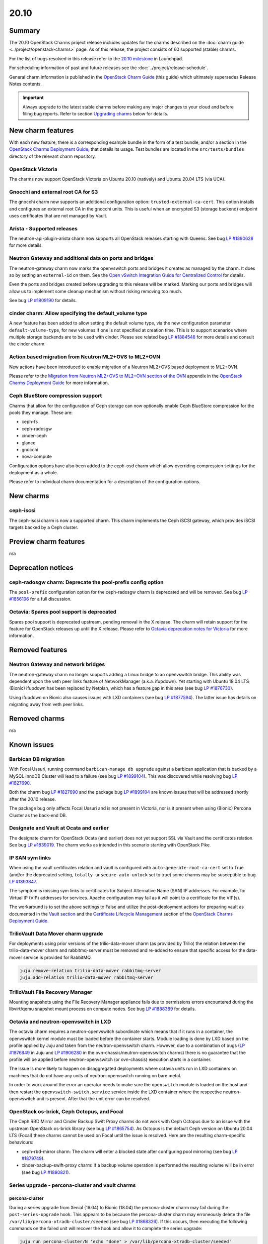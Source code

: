 .. _release_notes_20.10:

=====
20.10
=====

Summary
-------

The 20.10 OpenStack Charms project release includes updates for the charms
described on the :doc:`charm guide <../project/openstack-charms>` page. As of
this release, the project consists of 60 supported (stable) charms.

For the list of bugs resolved in this release refer to the `20.10 milestone`_
in Launchpad.

For scheduling information of past and future releases see the
:doc:`../project/release-schedule`.

General charm information is published in the `OpenStack Charm Guide`_ (this
guide) which ultimately supersedes Release Notes contents.

.. important::

   Always upgrade to the latest stable charms before making any major changes
   to your cloud and before filing bug reports. Refer to section `Upgrading
   charms`_ below for details.

New charm features
------------------

With each new feature, there is a corresponding example bundle in the form of a
test bundle, and/or a section in the `OpenStack Charms Deployment Guide`_, that
details its usage. Test bundles are located in the ``src/tests/bundles``
directory of the relevant charm repository.

OpenStack Victoria
~~~~~~~~~~~~~~~~~~

The charms now support OpenStack Victoria on Ubuntu 20.10 (natively) and Ubuntu
20.04 LTS (via UCA).

Gnocchi and external root CA for S3
~~~~~~~~~~~~~~~~~~~~~~~~~~~~~~~~~~~

The gnocchi charm now supports an additional configuration option:
``trusted-external-ca-cert``. This option installs and configures an external
root CA in the gnocchi units. This is useful when an encrypted S3 (storage
backend) endpoint uses certificates that are not managed by Vault.

Arista - Supported releases
~~~~~~~~~~~~~~~~~~~~~~~~~~~

The neutron-api-plugin-arista charm now supports all OpenStack releases
starting with Queens. See bug `LP #1890628`_ for more details.

Neutron Gateway and additional data on ports and bridges
~~~~~~~~~~~~~~~~~~~~~~~~~~~~~~~~~~~~~~~~~~~~~~~~~~~~~~~~

The neutron-gateway charm now marks the openvswitch ports and bridges it
creates as managed by the charm. It does so by setting an ``external-id`` on
them. See the `Open vSwitch Integration Guide for Centralized Control`_ for
details.

Even the ports and bridges created before upgrading to this release will be
marked. Marking our ports and bridges will allow us to implement some cleanup
mechanism without risking removing too much.

See bug `LP #1809190`_ for details.

cinder charm: Allow specifying the default_volume type
~~~~~~~~~~~~~~~~~~~~~~~~~~~~~~~~~~~~~~~~~~~~~~~~~~~~~~

A new feature has been added to allow setting the default volume type, via the
new configuration parameter ``default-volume-type``, for new volumes if one is
not specified at creation time. This is to support scenarios where multiple
storage backends are to be used with cinder. Please see related bug `LP
#1884548`_ for more details and consult the cinder charm.

Action based migration from Neutron ML2+OVS to ML2+OVN
~~~~~~~~~~~~~~~~~~~~~~~~~~~~~~~~~~~~~~~~~~~~~~~~~~~~~~

New actions have been introduced to enable migration of a Neutron ML2+OVS
based deployment to ML2+OVN.

Please refer to the `Migration from Neutron ML2+OVS to ML2+OVN section of the
OVN`_ appendix in the `OpenStack Charms Deployment Guide`_ for more
information.

Ceph BlueStore compression support
~~~~~~~~~~~~~~~~~~~~~~~~~~~~~~~~~~

Charms that allow for the configuration of Ceph storage can now optionally
enable Ceph BlueStore compression for the pools they manage. These are:

* ceph-fs
* ceph-radosgw
* cinder-ceph
* glance
* gnocchi
* nova-compute

Configuration options have also been added to the ceph-osd charm which allow
overriding compression settings for the deployment as a whole.

Please refer to individual charm documentation for a description of the
configuration options.

New charms
----------

ceph-iscsi
~~~~~~~~~~

The ceph-iscsi charm is now a supported charm. This charm implements the Ceph
iSCSI gateway, which provides iSCSI targets backed by a Ceph cluster.

Preview charm features
----------------------

n/a

Deprecation notices
-------------------

ceph-radosgw charm: Deprecate the pool-prefix config option
~~~~~~~~~~~~~~~~~~~~~~~~~~~~~~~~~~~~~~~~~~~~~~~~~~~~~~~~~~~

The ``pool-prefix`` configuration option for the ceph-radosgw charm is
deprecated and will be removed. See bug `LP #1856106`_ for a full discussion.

Octavia: Spares pool support is deprecated
~~~~~~~~~~~~~~~~~~~~~~~~~~~~~~~~~~~~~~~~~~

Spares pool support is deprecated upstream, pending removal in the X release.
The charm will retain support for the feature for OpenStack releases up until
the X release. Please refer to `Octavia deprecation notes for Victoria`_ for
more information.

Removed features
----------------

Neutron Gateway and network bridges
~~~~~~~~~~~~~~~~~~~~~~~~~~~~~~~~~~~

The neutron-gateway charm no longer supports adding a Linux bridge to an
openvswitch bridge. This ability was dependent upon the veth peer links feature
of NetworkManager (a.k.a. ifupdown). Yet starting with Ubuntu 18.04 LTS
(Bionic) ifupdown has been replaced by Netplan, which has a feature gap in this
area (see bug `LP #1876730`_).

Using ifupdown on Bionic also causes issues with LXD containers (see bug `LP
#1877594`_). The latter issue has details on migrating away from veth peer
links.

Removed charms
--------------

n/a

Known issues
------------

Barbican DB migration
~~~~~~~~~~~~~~~~~~~~~

With Focal Ussuri, running command ``barbican-manage db upgrade`` against a
barbican application that is backed by a MySQL InnoDB Cluster will lead to a
failure (see bug `LP #1899104`_). This was discovered while resolving bug `LP
#1827690`_.

Both the charm bug `LP #1827690`_ and the package bug `LP #1899104`_ are known
issues that will be addressed shortly after the 20.10 release.

The package bug only affects Focal Ussuri and is not present in Victoria, nor
is it present when using (Bionic) Percona Cluster as the back-end DB.

Designate and Vault at Ocata and earlier
~~~~~~~~~~~~~~~~~~~~~~~~~~~~~~~~~~~~~~~~

The designate charm for OpenStack Ocata (and earlier) does not yet support SSL
via Vault and the certificates relation. See bug `LP #1839019`_. The charm
works as intended in this scenario starting with OpenStack Pike.

IP SAN sym links
~~~~~~~~~~~~~~~~

When using the vault certificates relation and vault is configured with
``auto-generate-root-ca-cert`` set to True (and/or the deprecated setting,
``totally-unsecure-auto-unlock`` set to true) some charms may be susceptible to
bug `LP #1893847`_.

The symptom is missing sym links to certificates for Subject Alternative Name
(SAN) IP addresses. For example, for Virtual IP (VIP) addresses for services.
Apache configuration may fail as it will point to a certificate for the VIP(s).

The workaround is to set the above settings to False and utilize the
post-deployment actions for preparing vault as documented in the `Vault
section`_ and the `Certificate Lifecycle Management`_ section of the `OpenStack
Charms Deployment Guide`_.

TrilioVault Data Mover charm upgrade
~~~~~~~~~~~~~~~~~~~~~~~~~~~~~~~~~~~~

For deployments using prior versions of the trilio-data-mover charm (as
provided by Trilio) the relation between the trilio-data-mover charm and
rabbitmq-server must be removed and re-added to ensure that specific access for
the data-mover service is provided for RabbitMQ.

.. code-block:: none

   juju remove-relation trilio-data-mover rabbitmq-server
   juju add-relation trilio-data-mover rabbitmq-server

TrilioVault File Recovery Manager
~~~~~~~~~~~~~~~~~~~~~~~~~~~~~~~~~

Mounting snapshots using the File Recovery Manager appliance fails due to
permissions errors encountered during the libvirt/qemu snapshot mount process
on compute nodes. See bug `LP #1888389`_ for details.

Octavia and neutron-openvswitch in LXD
~~~~~~~~~~~~~~~~~~~~~~~~~~~~~~~~~~~~~~

The octavia charm requires a neutron-openvswitch subordinate which means that
if it runs in a container, the openvswitch kernel module must be loaded before
the container starts. Module loading is done by LXD based on the profile
applied by Juju and taken from the neutron-openvswitch charm. However, due to a
combination of bugs (`LP #1876849`_ in Juju and `LP #1906280`_ in the
ovn-chassis/neutron-openvswitch charms) there is no guarantee that the profile
will be applied before neutron-openvswitch (or ovn-chassis) execution starts in
a container.

The issue is more likely to happen on disaggregated deployments where octavia
units run in LXD containers on machines that do not have any units of
neutron-openvswitch running on bare metal.

In order to work around the error an operator needs to make sure the
``openswitch`` module is loaded on the host and then restart the
``openvswitch-switch.service`` service inside the LXD container where the
respective neutron-openvswitch unit is present. After that the unit error can
be resolved.

OpenStack os-brick, Ceph Octopus, and Focal
~~~~~~~~~~~~~~~~~~~~~~~~~~~~~~~~~~~~~~~~~~~

The Ceph RBD Mirror and Cinder Backup Swift Proxy charms do not work with Ceph
Octopus due to an issue with the upstream OpenStack os-brick library (see
bug `LP #1865754`_). As Octopus is the default Ceph version on Ubuntu 20.04 LTS
(Focal) these charms cannot be used on Focal until the issue is resolved. Here
are the resulting charm-specific behaviours:

* ceph-rbd-mirror charm: The charm will enter a blocked state after configuring
  pool mirroring (see bug `LP #1879749`_).
* cinder-backup-swift-proxy charm: If a backup volume operation is performed
  the resulting volume will be in error (see bug `LP #1890821`_).

Series upgrade - percona-cluster and vault charms
~~~~~~~~~~~~~~~~~~~~~~~~~~~~~~~~~~~~~~~~~~~~~~~~~

percona-cluster
^^^^^^^^^^^^^^^

During a series upgrade from Xenial (16.04) to Bionic (18.04) the
percona-cluster charm may fail during the ``post-series-upgrade`` hook. This
appears to be because the percona-cluster charm may erroneously delete the file
``/var/lib/percona-xtradb-cluster/seeded`` (see bug `LP #1868326`_). If this
occurs, then executing the following commands on the failed unit will recover
the hook and allow it to complete the series upgrade:

.. code-block:: none

   juju run percona-cluster/N 'echo "done" > /var/lib/percona-xtradb-cluster/seeded'
   juju resolved percona-cluster/N

This may be required for each percona-cluster unit.

vault
^^^^^

If a series upgrade is attempted while Vault is sealed then manual intervention
will be required (see bugs `LP #1886083`_ and `LP #1890106`_). The vault leader
unit (which will be in error) will need to be unsealed and the hook error
resolved. The `Vault section`_ in the `OpenStack Charms Deployment Guide`_ has
detailed unsealing instructions and the hook error can be resolved with:

.. code-block:: none

   juju resolved vault/N

Upgrading charms
----------------

Always use the latest stable charm revision before proceeding with topological
changes, application migrations, workload upgrades, series upgrades, or
bug report filing.

Please ensure that the keystone charm is upgraded first.

To upgrade an existing deployment to the latest charm version simply use the
:command:`upgrade-charm` command. For example:

.. code-block:: none

   juju upgrade-charm keystone

Charm upgrades and OpenStack upgrades are functionally different. Charm
upgrades ensure that the deployment has the latest charm revision, containing
the latest charm fixes and features, whereas OpenStack upgrades influence the
software package versions of OpenStack itself.

A charm upgrade does not trigger an OpenStack upgrade. An OpenStack upgrade is
a separate process. However, an OpenStack upgrade does require the latest charm
revision. Please refer to `OpenStack upgrades`_ in the `OpenStack Charms
Deployment Guide`_ for more details.

.. LINKS
.. _20.10 milestone: https://launchpad.net/openstack-charms/+milestone/20.10
.. _OpenStack Charms Deployment Guide: https://docs.openstack.org/project-deploy-guide/charm-deployment-guide/latest
.. _OpenStack Charm Guide: https://docs.openstack.org/charm-guide/latest/
.. _OpenStack upgrades: https://docs.openstack.org/project-deploy-guide/charm-deployment-guide/latest/app-upgrade-openstack.html
.. _Vault section: https://docs.openstack.org/project-deploy-guide/charm-deployment-guide/latest/app-certificate-management.html
.. _Open vSwitch Integration Guide for Centralized Control: https://docs.openvswitch.org/en/latest/topics/integration/
.. _Certificate Lifecycle Management: https://docs.openstack.org/project-deploy-guide/charm-deployment-guide/latest/app-certificate-management.html
.. _Migration from Neutron ML2+OVS to ML2+OVN section of the OVN: https://docs.openstack.org/project-deploy-guide/charm-deployment-guide/latest/app-ovn.html#migration-from-neutron-ml2-ovs-to-ml2-ovn
.. _Octavia deprecation notes for Victoria: https://docs.openstack.org/releasenotes/octavia/victoria.html#deprecation-notes

.. COMMITS

.. BUGS
.. _LP #1809190: https://bugs.launchpad.net/charm-neutron-gateway/+bug/1809190
.. _LP #1839019: https://bugs.launchpad.net/charm-designate/+bug/1839019
.. _LP #1876849: https://bugs.launchpad.net/charm-neutron-openvswitch/+bug/1876849
.. _LP #1877594: https://bugs.launchpad.net/charm-neutron-gateway/+bug/1877594
.. _LP #1876730: https://bugs.launchpad.net/netplan/+bug/1876730
.. _LP #1890628: https://bugs.launchpad.net/charm-neutron-api-plugin-arista/+bug/1890628
.. _LP #1868326: https://bugs.launchpad.net/charm-percona-cluster/+bug/1868326
.. _LP #1890106: https://bugs.launchpad.net/vault-charm/+bug/1890106
.. _LP #1886083: https://bugs.launchpad.net/vault-charm/+bug/1886083
.. _LP #1888389: https://bugs.launchpad.net/charm-trilio-data-mover/+bug/1888389
.. _LP #1865754: https://bugs.launchpad.net/tripleo/+bug/1865754
.. _LP #1890821: https://bugs.launchpad.net/charm-cinder-backup-swift-proxy/+bug/1890821
.. _LP #1879749: https://bugs.launchpad.net/charm-ceph-rbd-mirror/+bug/1879749
.. _LP #1884548: https://bugs.launchpad.net/charm-cinder/+bug/1884548
.. _LP #1856106: https://bugs.launchpad.net/charm-ceph-radosgw/+bug/1856106
.. _LP #1827690: https://bugs.launchpad.net/charm-barbican/+bug/1827690
.. _LP #1899104: https://bugs.launchpad.net/ubuntu/+source/barbican/+bug/1899104
.. _LP #1893847: https://bugs.launchpad.net/charm-helpers/+bug/1893847
.. _LP #1906280: https://bugs.launchpad.net/charm-ovn-chassis/+bug/1906280
